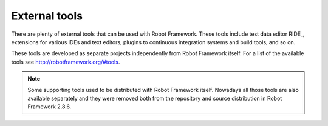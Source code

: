 .. _External tools:

External tools
==============

There are plenty of external tools that can be used with Robot Framework.
These tools include test data editor RIDE_, extensions for various IDEs and
text editors, plugins to continuous integration systems and build tools,
and so on.

These tools are developed as separate projects independently from Robot
Framework itself. For a list of the available tools see
http://robotframework.org/#tools.

.. note:: Some supporting tools used to be distributed with Robot Framework
          itself. Nowadays all those tools are also available separately and
          they were removed both from the repository and source distribution
          in Robot Framework 2.8.6.

